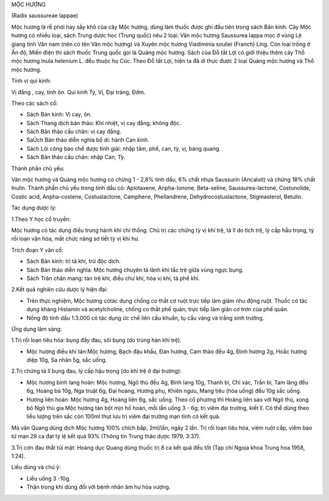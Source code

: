 

MỘC HƯƠNG

(Radix saussureae lappae)

Mộc hương là rễ phơi hay sấy khô của cây Mộc hương, dùng làm thuốc được
ghi đầu tiên trong sách Bản kinh. Cây Mộc hương có nhiều loại, sách
Trung dược học (Trung quốc) nêu 2 loại: Vân mộc hương Saussurea lappa
mọc ở vùng Lệ giang tỉnh Vân nam (nên có tên Vân mộc hương) và Xuyên
mộc hương Viadiminia souliei (Franch) Ling. Còn loại trồng ở Ấn độ, Miến
điện thì sách thuốc Trung quốc gọi là Quảng mộc hương. Sách của Đỗ tất
Lợi có giới thiệu thêm cây Thổ mộc hương Inula helenium L. đều thuộc họ
Cúc. Theo Đỗ tất Lợi, hiện ta đã di thực được 2 loại Quảng mộc hương và
Thổ mộc hương.

Tính vị qui kinh:

Vị đắng , cay, tính ôn. Qui kinh Tỳ, Vị, Đại tràng, Đởm.

Theo các sách cổ:

-  Sách Bản kinh: Vị cay, ôn.
-  Sách Thang dịch bản thảo: Khí nhiệt, vị cay đắng, không độc.
-  Sách Bản thảo cầu chân: vị cay đắng.
-  SaÙch Bản thảo diễn nghĩa bổ di: hành Can kinh.
-  Sách Lôi công bào chế dược tính giải: nhập tâm, phế, can, tỳ, vị,
   bàng quang.
-  Sách Bản thảo cầu chân: nhập Can, Tỳ.

Thành phần chủ yếu:

Vân mộc hương và Quảng mộc hương có chừng 1 - 2,8% tinh dầu, 6% chất
nhựa Saussurin (Ancaloit) và chừng 18% chất Inulin. Thành phần chủ yếu
trong tinh dầu có: Aplotaxene, Anpha-Ionone, Beta-seline,
Saussurea-lactone, Costunolide, Costic acid, Anpha-costene,
Costuslactone, Camphene, Phellandrene, Dehydrocostuslactone,
Stigmasterol, Betulin.

Tác dụng dược lý:

1.Theo Y học cổ truyền:

Mộc hương có tác dụng điều trung hành khí chỉ thống. Chủ trị các chứng
tỳ vị khí trệ, tả lî do tích trệ, lý cấp hầu trọng, tỳ rối loạn vận hóa,
mất chức năng sơ tiết tỳ vị khí hư.

Trích đoạn Y văn cổ:

-  Sách Bản kinh: trị tả khí, trừ độc dịch.
-  Sách Bản thảo diễn nghĩa: Mộc hương chuyên tả lãnh khí tắc trệ giữa
   vùng ngực bụng.
-  Sách Trân chân mang: tán trệ khí, điều chư khí, hòa vị khí, tả phế
   khí.

2.Kết quả nghiên cứu dược lý hiện đại:

-  Trên thực nghiệm, Mộc hương cótác dụng chống co thắt cơ ruột trực
   tiếp làm giảm nhu động ruột. Thuốc có tác dụng kháng Histamin và
   acetylcholine, chống co thắt phế quản, trực tiếp làm giãn cơ trơn của
   phế quản.
-  Nồng độ tinh dầu 1:3.000 có tác dụng ức chế liên cầu khuẩn, tụ cầu
   vàng và trắng sinh trưởng.

Ứng dụng lâm sàng:

1.Trị rối loạn tiêu hóa: bụng đầy đau, sôi bụng (do trúng hàn khí trệ).

-  Mộc hương điều khí tán:Mộc hương, Bạch đậu khấu, Đàn hương, Cam thảo
   đều 4g, Đinh hương 2g, Hoắc hương diệp 10g, Sa nhân 5g, sắc uống.

2.Trị chứng tả lî bụng đau, lý cấp hậu trọng (do khí trệ ở đại trường):

-  Mộc hương bình lang hoàn: Mộc hương, Ngô thù đều 4g, Bình lang 10g,
   Thanh bì, Chỉ xác, Trần bì, Tam lăng đều 6g, Hoàng bá 10g, Nga truật
   6g, Đại hoàng, Hương phụ, Khiên ngưu, Mang tiêu (hòa uống) đều 10g
   sắc uống.
-  Hương liên hoàn: Mộc hương 4g, Hoàng liên 6g, sắc uống. Theo cổ
   phương thì Hoàng liên sao với Ngô thù, xong bỏ Ngô thù gia Mộc hương
   tán bột mịn hồ hoàn, mỗi lần uống 3 - 6g; trị viêm đại trường, kiết
   lî. Có thể dùng theo liều lượng trên sắc còn 100ml thụt lưu trị viêm
   đại trường mạn tính có kết quả.

Mã văn Quang dùng dịch Mộc hương 100% chích bắp, 2ml/lần, ngày 2 lần.
Trị rối loạn tiêu hóa, viêm ruột cấp, viêm bao tử mạn 29 ca đạt tỷ lệ
kết quả 93% (Thông tin Trung thảo dược 1979, 3:37).

3.Trị cơn đau thắt túi mật: Hoàng dục Quang dùng thuốc trị 8 ca kết quả
đều tốt (Tạp chí Ngoịa khoa Trung hoa 1958, 1:24).

Liều dùng và chú ý:

-  Liều uống 3 -10g.
-  Thận trọng khi dùng đối với bệnh nhân âm hư hỏa vượng.

..  image:: MOCHUONG.JPG
   :width: 50px
   :height: 50px
   :target: MOCHUONG_.htm
..  image:: MOCHUONGTQ.JPG
   :width: 50px
   :height: 50px
   :target: MOCHUONGTQ_.htm
